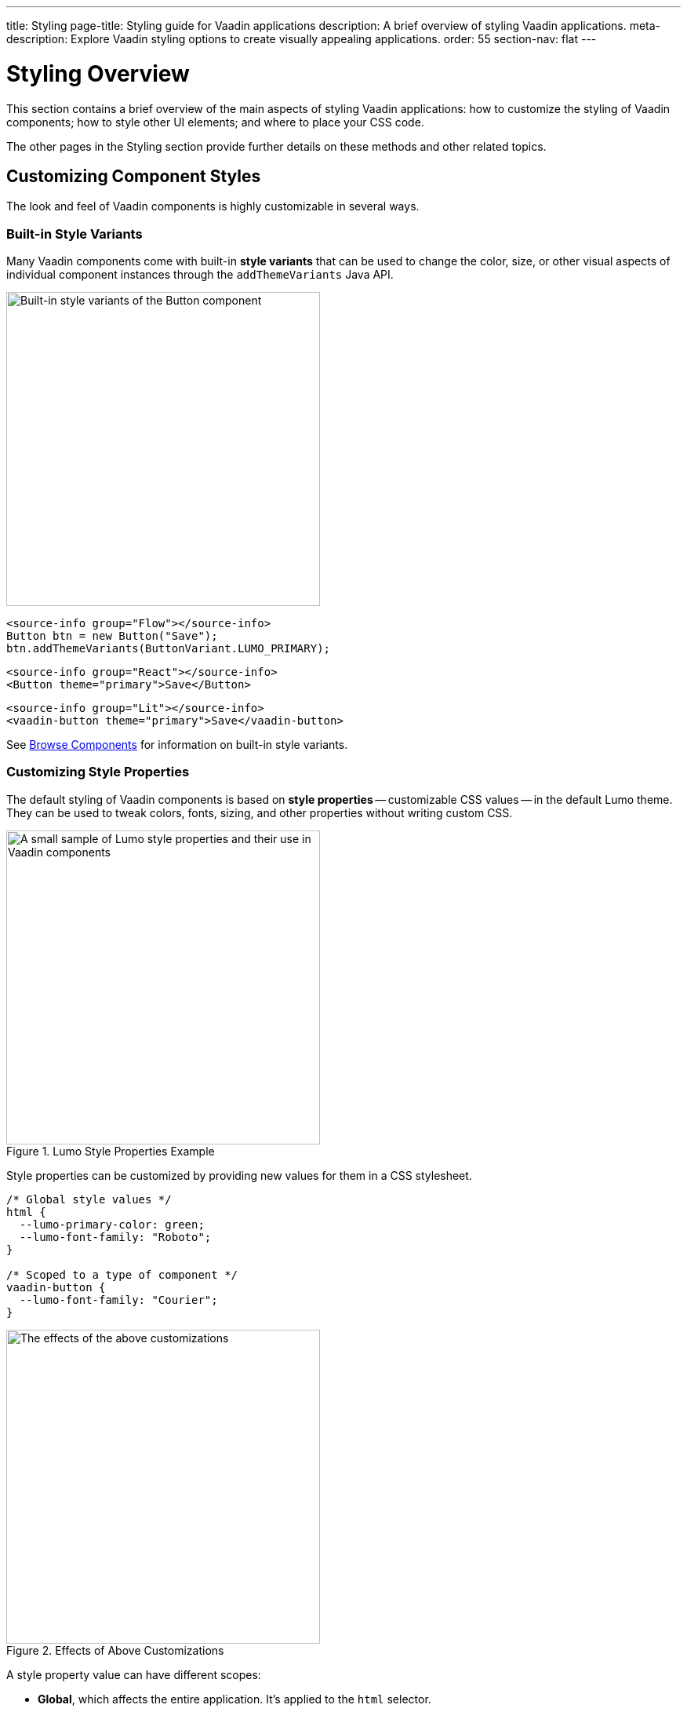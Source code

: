 ---
title: Styling
page-title: Styling guide for Vaadin applications
description: A brief overview of styling Vaadin applications.
meta-description: Explore Vaadin styling options to create visually appealing applications.
order: 55
section-nav: flat
---


= Styling Overview

This section contains a brief overview of the main aspects of styling Vaadin applications: how to customize the styling of Vaadin components; how to style other UI elements; and where to place your CSS code.

The other pages in the Styling section provide further details on these methods and other related topics.


== Customizing Component Styles

The look and feel of Vaadin components is highly customizable in several ways.


=== Built-in Style Variants

Many Vaadin components come with built-in *style variants* that can be used to change the color, size, or other visual aspects of individual component instances through the `addThemeVariants` Java API.

[.fill.white]
image::_images/button-variants.png[Built-in style variants of the Button component, 400]

[.example]
--

[source,java]
----
<source-info group="Flow"></source-info>
Button btn = new Button("Save");
btn.addThemeVariants(ButtonVariant.LUMO_PRIMARY);
----

[source,tsx]
----
<source-info group="React"></source-info>
<Button theme="primary">Save</Button>
----

[source,html]
----
<source-info group="Lit"></source-info>
<vaadin-button theme="primary">Save</vaadin-button>
----

--

See <<{articles}/components#, Browse Components>> for information on built-in style variants.


=== Customizing Style Properties

The default styling of Vaadin components is based on *style properties* -- customizable CSS values -- in the default Lumo theme. They can be used to tweak colors, fonts, sizing, and other properties without writing custom CSS.

.Lumo Style Properties Example
[.fill.white]
image::_images/lumo-properties.png[A small sample of Lumo style properties and their use in Vaadin components, 400]

Style properties can be customized by providing new values for them in a CSS stylesheet.

[source,css]
----
/* Global style values */
html {
  --lumo-primary-color: green;
  --lumo-font-family: "Roboto";
}

/* Scoped to a type of component */
vaadin-button {
  --lumo-font-family: "Courier";
}
----

.Effects of Above Customizations
[.fill.white]
image::_images/lumo-properties-tweaked.png[The effects of the above customizations, 400]

A style property value can have different scopes:

- *Global*, which affects the entire application. It’s applied to the `html` selector.
- *Component type* specific. It’s applied to the component’s root element selector
- *Component instances* – specific to one or more – to which a particular *CSS class name* has been applied (as shown below)

[.example]
--

[source,java]
----
<source-info group="Flow"></source-info>
Button specialButton = new Button("I'm special");
specialButton.addClassName("special");
----

[source,tsx]
----
<source-info group="React"></source-info>
<Button className="special">I'm special!</Button>
----

[source,html]
----
<source-info group="Lit"></source-info>
<vaadin-button class="special">I'm special!</vaadin-button>
----

--

[source,css]
----
/* Scoped to instances with a particular CSS class name */
vaadin-button.special {
  --lumo-primary-color: cyan;
}
----

Style properties are recommended as the primary approach to both Vaadin component style customization and custom CSS. They make it easier to achieve a consistent look and feel across the application.

See <<lumo/lumo-style-properties#, List of Lumo style properties>> and <<styling-components#styling-components-with-style-properties, Styling components through style properties>> for more information on these properties.


=== Applying CSS to Components

If you need to customize a component in ways that cannot be achieved with Lumo style properties, you can apply custom CSS to the component in a stylesheet.

Each component has a [guilabel]*Styling* documentation page that lists the CSS selectors to use for targeting the component, its parts, and its states.

.Some of the stylable parts of a Text Field component
[.fill.white]
image::_images/text-field-parts.png[Some of the stylable parts of a Text Field component, 500]

CSS is applied to components in regular CSS stylesheets, typically in the application theme folder.

.`frontend/themes/my-theme/styles.css`
[source,css]
----
vaadin-text-field::part(input-field) {
  border: 1px solid gray;
}

vaadin-text-field[focused]::part(input-field) {
  border-color: blue;
}
----

.Results of this CSS
[.fill.white]
image::_images/custom-styled-textfield.png[Effects of the above CSS]

CSS can be scoped to specific component instances by applying *CSS class names* to them.

[.example]
--

[source,java]
----
<source-info group="Flow"></source-info>
TextField specialTextField = new TextField("I'm special");
specialTextField.addClassName("special");
----

[source,tsx]
----
<source-info group="React"></source-info>
<TextField className="special" label="I'm special!" />
----

[source,html]
----
<source-info group="Lit"></source-info>
<vaadin-text-field class="special" label="I'm special!"></vaadin-text-field>
----

--

[source,css]
----
vaadin-text-field.special::part(input-field) {
  border-color: orange;
}
----

See <<styling-components#styling-components-with-css, Styling components with CSS>>, <<{articles}/components#, Browse components to see their CSS selectors>>, and <<styling-components/styling-component-instances#, Applying CSS to specific component instances# with CSS class names>> for more information.


== Styling Other UI Elements

Although Vaadin application UIs are built primarily using Vaadin components, native HTML elements, like `<span>` and `<div>`, are also often used for layout and custom UI structures. These can be styled with custom CSS, and with utility classes that bundle predefined styles as easy-to-use constants.


=== Applying CSS to HTML Elements

Custom CSS is applied to native HTML elements similarly to Vaadin components, by placing it in a stylesheet in the application theme folder. Styles can be scoped to individual instances of these elements by applying CSS class names to them.

[.example]
--
[source,java]
----
<source-info group="Flow"></source-info>
Span warning = new Span("This is a warning");
warning.addClassName("warning");
----
[source,tsx]
----
<source-info group="React"></source-info>
<span className="warning">This is a warning!</span>
----
[source,html]
----
<source-info group="Lit"></source-info>
<span class="warning">I'm special!</span>
----
--

.styles.css
[source,css]
----
span.warning {
  color: orange;
}
----

See <</components/html-elements#, Native HTML element classes in Flow>> and <<styling-other-elements#, Applying CSS to native HTML elements>> for more information.


=== Applying Styles with Utility Classes

The *Lumo Utility Classes* are a set of predefined CSS classes (similar to Tailwind CSS) that can be used to apply styling to HTML elements without writing your own CSS.

.Small sample of Lumo Utility Classes
[.fill.white]
image::_images/utility-classes.png[Small sample of Lumo Utility Classes, 300]

The `LumoUtility` collection in Flow provides constants for each utility class. They are applied the same way as other CSS classnames.

[.example]
--
[source,java]
----
<source-info group="Flow"></source-info>
Span errorMsg = new Span("Error");
errorMsg.addClassNames(
  LumoUtility.TextColor.ERROR,
  LumoUtility.Padding.SMALL,
  LumoUtility.Background.BASE,
  LumoUtility.BoxShadow.XSMALL,
  LumoUtility.BorderRadius.LARGE
);
----
[source,tsx]
----
<source-info group="React"></source-info>
<span className="text-error p-s bg-base shadow-xs rounded-l">Error</span>
----
[source,html]
----
<source-info group="Lit"></source-info>
<span class="text-error p-s bg-base shadow-xs rounded-l">Error</span>
----
--


.Effects Application of these Utility Classes
[.fill.white]
image::_images/utility-class-usage-example.png[Effects of the above application of utility classes, 300]

[NOTE]
====
The Lumo utility classes are primarily designed to be used with native HTML elements, Vaadin layout components, and custom UI structures. Although some of them do work as expected on some Vaadin components, this is not their intended use. They can't be used to style the inner parts of components.
====

See <<lumo/utility-classes#, Lumo Utility Classes>> for more information.


== Locating & Loading Styles

Style property customizations and custom CSS are both placed in CSS stylesheets, typically in the application's theme folder. The theme folder is specified using the `@Theme` annotation.

A master stylesheet, named `styles.css`, is automatically loaded. If you wish to split your CSS into multiple stylesheets, these can be added via CSS `@import` directives in the master stylesheet.

.Theme folder location and structure
[source]
----
frontend
└── themes
    └── my-theme
        ├── styles.css
        └── theme.json
----

[source,java]
----
@Theme("my-theme")
public class Application implements AppShellConfigurator {
  ...
}
----

Note that application projects generated with *Vaadin Start* have a theme folder applied by default.

.Flow @CssImport Annotation
[NOTE]
In older versions of Vaadin, stylesheets were loaded using `@CssImport` and `@Stylesheet` annotations (and in very old versions using the `@HtmlImport` annotation). While `@CssImport `and `@Stylesheet` still work, they are only recommended for loading stylesheets into custom standalone components, not as the primary way to load application styles.

See <<application-theme#, Application theme folder>> for more information.

== Topics

section_outline::[]
